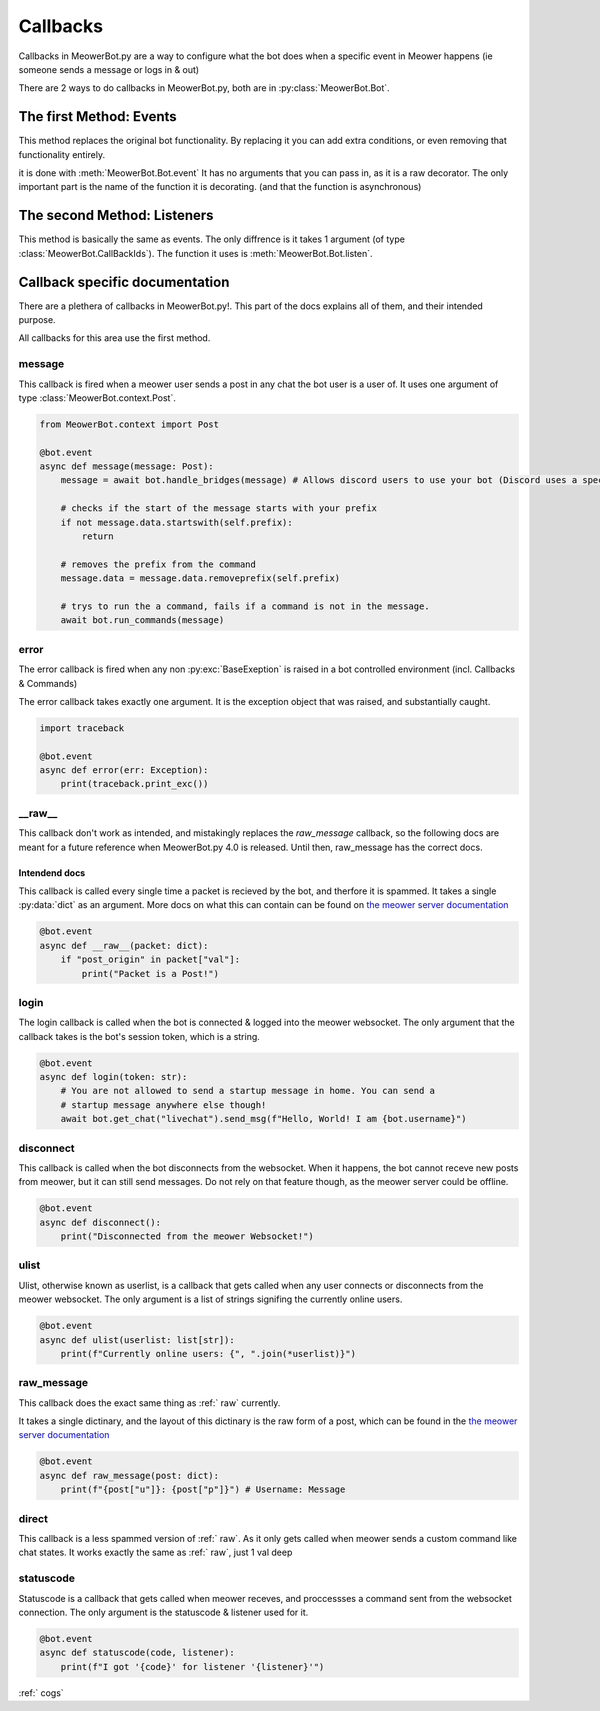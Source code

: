 .. _callbacks:

#########
Callbacks
#########


Callbacks in MeowerBot.py are a way to configure what the bot does when a specific event in Meower happens (ie someone sends a message or logs in & out)

There are 2 ways to do callbacks in MeowerBot.py, both are in :py:class:`MeowerBot.Bot`.

------------------------
The first Method: Events
------------------------


This method replaces the original bot functionality. By replacing it you can add extra conditions, or even removing that functionality entirely.

it is done with :meth:`MeowerBot.Bot.event` It has no arguments that you can pass in, as it is a raw decorator. The only important part is the name of the function it is decorating. (and that the function is asynchronous)

----------------------------
The second Method: Listeners
----------------------------


This method is basically the same as events. The only diffrence is it takes 1 argument (of type :class:`MeowerBot.CallBackIds`).
The function it uses is :meth:`MeowerBot.Bot.listen`.

-------------------------------
Callback specific documentation
-------------------------------

There are a plethera of callbacks in MeowerBot.py!. This part of the docs explains all of them, and their intended purpose.

All callbacks for this area use the first method.

=======
message
=======


This callback is fired when a meower user sends a post in any chat the bot user is a user of. 
It uses one argument of type :class:`MeowerBot.context.Post`.

.. code-block:: python


    from MeowerBot.context import Post
    
    @bot.event
    async def message(message: Post):
        message = await bot.handle_bridges(message) # Allows discord users to use your bot (Discord uses a special format for sending posts to meower, so this normalises it)
    
        # checks if the start of the message starts with your prefix
        if not message.data.startswith(self.prefix):
            return
    
        # removes the prefix from the command 
        message.data = message.data.removeprefix(self.prefix)
    
        # trys to run the a command, fails if a command is not in the message.
        await bot.run_commands(message)

=====
error
=====

.. _error:

The error callback is fired when any non :py:exc:`BaseExeption` is raised in a bot controlled environment (incl. Callbacks & Commands)

The error callback takes exactly one argument. It is the exception object that was raised, and substantially caught.

.. code-block:: python

    import traceback
    
    @bot.event
    async def error(err: Exception):
        print(traceback.print_exc())
    
===========
\_\_raw\_\_
===========

.. _raw:

This callback don't work as intended, and mistakingly replaces the `raw_message` callback,
so the following docs are meant for a future reference when MeowerBot.py 4.0 is released.
Until then, raw\_message has the correct docs.

++++++++++++++
Intendend docs
++++++++++++++

This callback is called every single time a packet is recieved by the bot, 
and therfore it is spammed. It takes a single :py:data:`dict` as an argument. 
More docs on what this can contain can be found on `the meower server documentation <https://docs.meower.org>`_

.. code-block:: python

    @bot.event
    async def __raw__(packet: dict):
        if "post_origin" in packet["val"]:
            print("Packet is a Post!")

=====
login
=====


The login callback is called when the bot is connected 
& logged into the meower websocket. 
The only argument that the callback takes is the bot's session token, which is a string.

.. code-block:: python

    @bot.event
    async def login(token: str):
        # You are not allowed to send a startup message in home. You can send a 
        # startup message anywhere else though!
        await bot.get_chat("livechat").send_msg(f"Hello, World! I am {bot.username}")
    

==========
disconnect
==========


This callback is called when the bot disconnects from the websocket. 
When it happens, the bot cannot receve new posts from meower, 
but it can still send messages. Do not rely on that feature though, as the meower server could be offline.

.. code-block:: python

    @bot.event
    async def disconnect():
        print("Disconnected from the meower Websocket!")

=====
ulist
=====


Ulist, otherwise known as userlist, is a callback that gets called when any user connects or disconnects from the meower websocket. 
The only argument is a list of strings signifing the currently online users.

.. code-block:: python
    
    @bot.event
    async def ulist(userlist: list[str]):
        print(f"Currently online users: {", ".join(*userlist)}")

===========
raw_message
===========


This callback does the exact same thing as :ref:` raw` currently.

It takes a single dictinary, 
and the layout of this dictinary is the raw form of a post,
which can be found in the `the meower server documentation <https://docs.meower.org>`_

.. code-block:: python

    @bot.event
    async def raw_message(post: dict):
        print(f"{post["u"]}: {post["p"]}") # Username: Message
    
======
direct
======


This callback is a less spammed version of :ref:` raw`. As it only gets called when meower sends a custom command like chat states. 
It works exactly the same as :ref:` raw`, just 1 val deep

==========
statuscode
==========

Statuscode is a callback that gets called when meower receves, and proccessses a command sent from the websocket connection. 
The only argument is the statuscode & listener used for it.

.. code-block:: python

    @bot.event
    async def statuscode(code, listener):
        print(f"I got '{code}' for listener '{listener}'")
    
:ref:` cogs`
